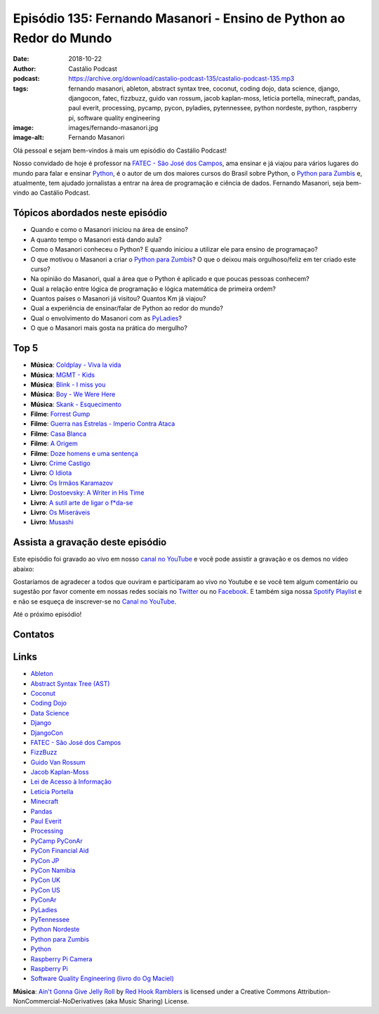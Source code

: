 ====================================================================
Episódio 135: Fernando Masanori - Ensino de Python ao Redor do Mundo
====================================================================

:date: 2018-10-22
:author: Castálio Podcast
:podcast: https://archive.org/download/castalio-podcast-135/castalio-podcast-135.mp3
:tags: fernando masanori, ableton, abstract syntax tree, coconut, coding dojo,
       data science, django, djangocon, fatec, fizzbuzz, guido van rossum,
       jacob kaplan-moss, leticia portella, minecraft, pandas, paul everit,
       processing, pycamp, pycon, pyladies, pytennessee, python nordeste,
       python, raspberry pi, software quality engineering
:image: images/fernando-masanori.jpg
:image-alt: Fernando Masanori

Olá pessoal e sejam bem-vindos à mais um episódio do Castálio Podcast!

Nosso convidado de hoje é professor na `FATEC - São José dos Campos`_, ama
ensinar e já viajou para vários lugares do mundo para falar e ensinar
`Python`_, é o autor de um dos maiores cursos do Brasil sobre Python, o `Python
para Zumbis`_ e, atualmente, tem ajudado jornalistas a entrar na área de
programação e ciência de dados. Fernando Masanori, seja bem-vindo ao Castálio
Podcast.

.. more

.. raw:: html

    <div class="clearfix"></div>

.. podcast:: castalio-podcast-135
    :heading: Escute enquanto lê os show notes!


Tópicos abordados neste episódio
================================

* Quando e como o Masanori iniciou na área de ensino?
* A quanto tempo o Masanori está dando aula?
* Como o Masanori conheceu o Python? E quando iniciou a utilizar ele para
  ensino de programaçao?
* O que motivou o Masanori a criar o `Python para Zumbis`_? O que o deixou mais
  orgulhoso/feliz em ter criado este curso?
* Na opinião do Masanori, qual a área que o Python é aplicado e que poucas
  pessoas conhecem?
* Qual a relação entre lógica de programação e lógica matemática de primeira
  ordem?
* Quantos países o Masanori já visitou? Quantos Km já viajou?
* Qual a experiência de ensinar/falar de Python ao redor do mundo?
* Qual o envolvimento do Masanori com as `PyLadies`_?
* O que o Masanori mais gosta na prática do mergulho?


Top 5
=====

* **Música**: `Coldplay - Viva la vida`_
* **Música**: `MGMT - Kids`_
* **Música**: `Blink - I miss you`_
* **Música**: `Boy - We Were Here`_
* **Música**: `Skank - Esquecimento`_
* **Filme**: `Forrest Gump`_
* **Filme**: `Guerra nas Estrelas - Imperio Contra Ataca`_
* **Filme**: `Casa Blanca`_
* **Filme**: `A Origem`_
* **Filme**: `Doze homens e uma sentença`_
* **Livro**: `Crime Castigo`_
* **Livro**: `O Idiota`_
* **Livro**: `Os Irmãos Karamazov`_
* **Livro**: `Dostoevsky: A Writer in His Time`_
* **Livro**: `A sutil arte de ligar o f*da-se`_
* **Livro**: `Os Miseráveis`_
* **Livro**: `Musashi`_


Assista a gravação deste episódio
=================================

Este episódio foi gravado ao vivo em nosso `canal no YouTube
<http://youtube.com/castaliopodcast>`_ e você pode assistir a gravação e os
demos no vídeo abaixo:

.. youtube:: U2KeD73Xhwk

Gostaríamos de agradecer a todos que ouviram e participaram ao vivo no Youtube
e se você tem algum comentário ou sugestão por favor comente em nossas redes
sociais no `Twitter <https://twitter.com/castaliopod>`_ ou no `Facebook
<https://www.facebook.com/castaliopod>`_. E também siga nossa `Spotify Playlist
<https://open.spotify.com/user/elyezermr/playlist/0PDXXZRXbJNTPVSnopiMXg>`_ e e
não se esqueça de inscrever-se no `Canal no YouTube
<http://youtube.com/castaliopodcast>`_.

Até o próximo episódio!

Contatos
========

.. raw:: html

    <div class="row">
        <div class="col-md-6">
            <p>
            <div class="media">
            <div class="media-left">
                <img class="media-object img-circle img-thumbnail" src="images/fernando-masanori.jpg" alt="Fernando Masanori" width="200px">
            </div>
            <div class="media-body">
                <h4 class="media-heading">Fernando Masanori</h4>
                <ul class="list-unstyled">
                    <li><i class="fa fa-github"></i> <a href="https://github.com/fmasanori">Github</a></li>
                    <li><i class="fa fa-linkedin"></i> <a href="https://www.linkedin.com/in/fmasanori">LinkedIn</a></li>
                    <li><i class="fa fa-link"></i> <a href="https://about.me/fmasanori">Site</a></li>
                    <li><i class="fa fa-twitter"></i> <a href="https://www.twitter.com/fmasanori">Twitter</a></li>
                </ul>
            </div>
            </div>
            </p>
        </div>
    </div>

.. podcast:: castalio-podcast-135
    :heading: Escute Agora


Links
=====

* `Ableton`_
* `Abstract Syntax Tree (AST)`_
* `Coconut`_
* `Coding Dojo`_
* `Data Science`_
* `Django`_
* `DjangoCon`_
* `FATEC - São José dos Campos`_
* `FizzBuzz`_
* `Guido Van Rossum`_
* `Jacob Kaplan-Moss`_
* `Lei de Acesso à Informação`_
* `Leticia Portella`_
* `Minecraft`_
* `Pandas`_
* `Paul Everit`_
* `Processing`_
* `PyCamp PyConAr`_
* `PyCon Financial Aid`_
* `PyCon JP`_
* `PyCon Namibia`_
* `PyCon UK`_
* `PyCon US`_
* `PyConAr`_
* `PyLadies`_
* `PyTennessee`_
* `Python Nordeste`_
* `Python para Zumbis`_
* `Python`_
* `Raspberry Pi Camera`_
* `Raspberry Pi`_
* `Software Quality Engineering (livro do Og Maciel)`_

.. class:: panel-body bg-info

    **Música**: `Ain't Gonna Give Jelly Roll`_ by `Red Hook Ramblers`_ is licensed under a Creative Commons Attribution-NonCommercial-NoDerivatives (aka Music Sharing) License.

.. Mentioned
.. _Ableton: https://www.ableton.com/
.. _Abstract Syntax Tree (AST): https://docs.python.org/3/library/ast.html
.. _Coconut: http://coconut-lang.org/
.. _Coding Dojo: https://pt.wikipedia.org/wiki/Coding_Dojo
.. _Data Science: https://en.wikipedia.org/wiki/Data_science
.. _Django: https://www.djangoproject.com/
.. _DjangoCon: https://djangocon.us/
.. _FATEC - São José dos Campos: http://fatecsjc-prd.azurewebsites.net/
.. _FizzBuzz: https://rosettacode.org/wiki/FizzBuzz
.. _Guido Van Rossum: https://gvanrossum.github.io/
.. _Jacob Kaplan-Moss: https://jacobian.org/
.. _Lei de Acesso à Informação: http://www.acessoainformacao.gov.br/
.. _Leticia Portella: https://leportella.com/
.. _Minecraft: https://minecraft.net/en-us/
.. _Pandas: http://pandas.pydata.org/
.. _Paul Everit: https://pauleveritt.wordpress.com/
.. _Processing: https://py.processing.org/
.. _PyCamp PyConAr: http://www.python.org.ar/wiki/PyCamp
.. _PyCon Financial Aid: https://us.pycon.org/2019/financial-assistance/
.. _PyCon JP: https://www.pycon.jp/
.. _PyCon Namibia: https://na.pycon.org/
.. _PyCon UK: https://2018.pyconuk.org/
.. _PyCon US: https://us.pycon.org/
.. _PyConAr: https://eventos.python.org.ar/events/pyconar2018/
.. _PyLadies: https://www.pyladies.com/
.. _PyTennessee: https://www.pytennessee.org/
.. _Python Nordeste: https://2018.pythonnordeste.org/
.. _Python para Zumbis: https://www.pycursos.com/python-para-zumbis/
.. _Python: https://www.python.org/
.. _Raspberry Pi Camera: https://www.raspberrypi.org/documentation/usage/camera/
.. _Raspberry Pi: https://www.raspberrypi.org/
.. _Software Quality Engineering (livro do Og Maciel): https://gumroad.com/l/software-quality-engineering

.. _Coldplay - Viva la vida: https://www.last.fm/music/Coldplay/_/Viva+la+Vida
.. _MGMT - Kids: https://www.last.fm/music/MGMT/_/Kids
.. _Blink - I miss you: https://www.last.fm/music/blink-182/_/I+Miss+You
.. _Boy - We Were Here: https://www.last.fm/music/Boy/_/We+Were+Here
.. _Skank - Esquecimento: https://www.last.fm/music/Skank/_/Esquecimento
.. _Forrest Gump: https://www.imdb.com/title/tt0109830
.. _Guerra nas Estrelas - Imperio Contra Ataca: https://www.imdb.com/title/tt0080684
.. _Casa Blanca: https://www.imdb.com/title/tt0034583/
.. _A Origem: https://www.imdb.com/title/tt1375666/
.. _Doze homens e uma sentença: https://www.imdb.com/title/tt0050083/
.. _Crime Castigo: https://www.goodreads.com/book/show/7144.Crime_and_Punishment
.. _O Idiota: https://www.goodreads.com/book/show/12505.The_Idiot
.. _Os Irmãos Karamazov: https://www.goodreads.com/book/show/4934.The_Brothers_Karamazov
.. _Dostoevsky\: A Writer in His Time: https://www.goodreads.com/book/show/4988505-dostoevsky
.. _A sutil arte de ligar o f*da-se: https://www.goodreads.com/book/show/36516509-a-sutil-arte-de-ligar-o-f-da-se
.. _Os Miseráveis: https://www.goodreads.com/book/show/18309595-os-miser-veis
.. _Musashi: https://www.goodreads.com/book/show/102030.Musashi


.. Footer
.. _Ain't Gonna Give Jelly Roll: http://freemusicarchive.org/music/Red_Hook_Ramblers/Live__WFMU_on_Antique_Phonograph_Music_Program_with_MAC_Feb_8_2011/Red_Hook_Ramblers_-_12_-_Aint_Gonna_Give_Jelly_Roll
.. _Red Hook Ramblers: http://www.redhookramblers.com/

